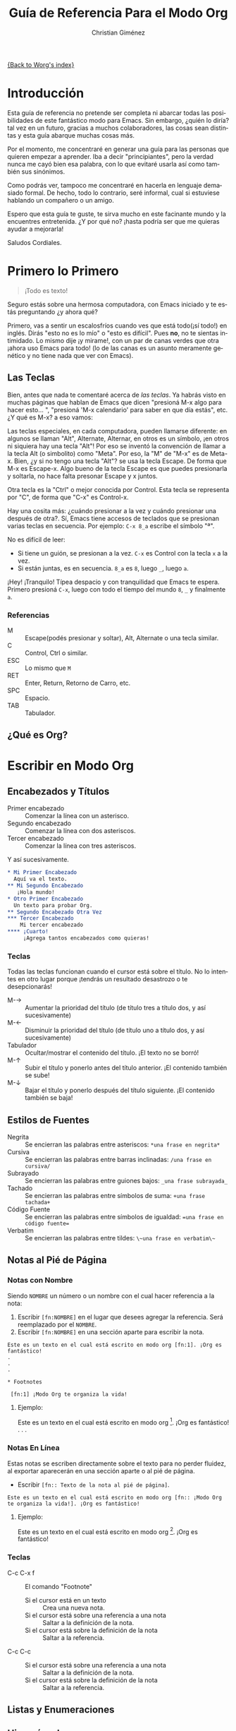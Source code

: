 #+OPTIONS:    H:3 num:nil toc:t \n:nil @:t ::t |:t ^:t -:t f:t *:t TeX:t LaTeX:t skip:nil d:(HIDE) tags:not-in-toc
#+STARTUP:    align fold nodlcheck hidestars oddeven lognotestate
#+SEQ_TODO:   TODO(t) INPROGRESS(i) WAITING(w@) | DONE(d) CANCELED(c@)
#+TAGS:       Write(w) Update(u) Fix(f) Check(c) 
#+TITLE:      Guía de Referencia Para el Modo Org
#+AUTHOR:     Christian Giménez
#+EMAIL:      cnngimenez@yahoo.com.ar
#+LANGUAGE:   es
#+PRIORITIES: A C B
#+CATEGORY:   worg

[[file:index.org][{Back to Worg's index}]]

* Introducción
Esta guía de referencia no pretende ser completa ni abarcar todas las posibilidades de este fantástico modo para Emacs. Sin embargo, ¿quién lo diría? tal vez en un futuro, gracias a muchos colaboradores, las cosas sean distintas y esta guía abarque muchas cosas más. 

Por el momento, me concentraré en generar una guía para las personas que quieren empezar a aprender. Iba a decir "principiantes", pero la verdad nunca me cayó bien esa palabra, con lo que evitaré usarla así como también sus sinónimos.

Como podrás ver, tampoco me concentraré en hacerla en lenguaje demasiado formal. De hecho, todo lo contrario, seré informal, cual si estuviese hablando un compañero o un amigo.


Espero que esta guía te guste, te sirva mucho en este facinante mundo y la encuentres entretenida. ¿Y por qué no? ¡hasta podría ser que me quieras ayudar a mejorarla!


Saludos Cordiales.

* Primero lo Primero

#+BEGIN_QUOTE
¡Todo es texto!
#+END_QUOTE
	

  Seguro estás sobre una hermosa computadora, con Emacs iniciado y te estás preguntando ¿y ahora qué? 

  Primero, vas a sentir un escalosfríos cuando ves que está todo(¡sí todo!) en inglés. Dirás "esto no es lo mío" o "esto es difícil". Pues *no*, no te sientas intimidado. Lo mismo dije ¡y mirame!, con un par de canas verdes que otra ¡ahora uso Emacs para todo! (lo de las canas es un asunto meramente genético y no tiene nada que ver con Emacs).

** Las Teclas

  Bien, antes que nada te comentaré acerca de /las teclas/. Ya habrás visto en muchas páginas que hablan de Emacs que dicen "presioná M-x algo para hacer esto... ", "presioná 'M-x calendario' para saber en que día estás", etc. ¿Y qué es M-x? a eso vamos:

  Las teclas especiales, en cada computadora, pueden llamarse diferente: en algunos se llaman "Alt", Alternate, Alternar, en otros es un símbolo, ¡en otros ni siquiera hay una tecla "Alt"! Por eso se inventó la convención de llamar a la tecla Alt (o simbolito) como "Meta". Por eso, la "M" de "M-x" es de Meta-x. 
  Bien, ¿y si no tengo una tecla "Alt"? se usa la tecla Escape. De forma que M-x es Escape-x. Algo bueno de la tecla Escape es que puedes presionarla y soltarla, no hace falta presonar Escape y x juntos.

  Otra tecla es la "Ctrl" o mejor conocida por Control. Esta tecla se representa por "C", de forma que "C-x" es Control-x.

  
  Hay una cosita más: ¿cuándo presionar a la vez y cuándo presionar una después de otra?. Sí, Emacs tiene accesos de teclados que se presionan varias teclas en secuencia. 
  Por ejemplo: ~C-x 8_a~ escribe el símbolo "ª". 
  
  No es difícil de leer: 

  - Si tiene un guión, se presionan a la vez. ~C-x~ es Control con la tecla ~x~ a la vez.
  - Si están juntas, es en secuencia. ~8_a~ es ~8~, luego ~_~, luego ~a~.

  ¡Hey! ¡Tranquilo! Típea despacio y con tranquilidad que Emacs te espera. Primero presioná ~C-x~, luego con todo el tiempo del mundo ~8~, ~_~ y finalmente ~a~. 

*** Referencias

    - M :: Escape(podés presionar y soltar), Alt, Alternate o una tecla similar.
    - C :: Control, Ctrl o similar.
    - ESC :: Lo mismo que ~M~
    - RET :: Enter, Return, Retorno de Carro, etc.
    - SPC :: Espacio.
    - TAB :: Tabulador.


** ¿Qué es Org?

* Escribir en Modo Org
** Encabezados y Títulos
   - Primer encabezado :: Comenzar  la línea con un asterisco.
   - Segundo encabezado :: Comenzar la línea con dos asteriscos.
   - Tercer encabezado ::  Comenzar la línea con tres asteriscos.

Y  así sucesivamente.

#+BEGIN_SRC org
* Mi Primer Encabezado
  Aquí va el texto.	
** Mi Segundo Encabezado 
   ¡Hola mundo!
* Otro Primer Encabezado
  Un texto para probar Org.
** Segundo Encabezado Otra Vez
*** Tercer Encabezado
    Mi tercer encabezado
**** ¡Cuarto!
     ¡Agrega tantos encabezados como quieras!
#+END_SRC

*** Teclas
    Todas las teclas funcionan cuando el cursor está sobre el título. No lo intentes en otro lugar porque ¡tendrás un resultado desastrozo o te desepcionarás! 

   - M-\rightarrow :: Aumentar la prioridad del título (de título tres a título dos, y así sucesivamente)
   - M-\leftarrow :: Disminuir la prioridad del título (de título uno a título dos, y así sucesivamente)
   - Tabulador :: Ocultar/mostrar el contenido del título. ¡El texto no se borró!
   - M-\uparrow :: Subir el título y ponerlo antes del título anterior. ¡El contenido también se sube!
   - M-\downarrow :: Bajar el título y ponerlo después del título siguiente. ¡El contenido también se baja!

** Estilos de Fuentes
   
   - Negrita :: Se encierran las palabras entre asteriscos: ~*una frase en negrita*~
   - Cursiva :: Se encierran las palabras entre barras inclinadas: ~/una frase en cursiva/~
   - Subrayado :: Se encierran las palabras entre guiones bajos: ~_una frase subrayada_~
   - Tachado :: Se encierran las palabras entre símbolos de suma: ~+una frase tachada+~
   - Código Fuente :: Se encierran las palabras entre símbolos de igualdad: ~=una frase en código fuente=~
   - Verbatim :: Se encierran las palabras entre tildes: ~\~una frase en verbatim\~~
   
		 
  
** Notas al Pié de Página

*** Notas con Nombre
    Siendo ~NOMBRE~ un número o un nombre con el cual hacer referencia a la nota:

    1. Escribir ~[fn:NOMBRE]~ en el lugar que desees agregar la referencia. Será reemplazado por el ~NOMBRE~.
    2. Escribir ~[fn:NOMBRE]~ en una sección aparte para escribir la nota.
    
#+BEGIN_EXAMPLE
  Este es un texto en el cual está escrito en modo org [fn:1]. ¡Org es fantástico!
  .
  .
  .
  
  * Footnotes
  
   [fn:1] ¡Modo Org te organiza la vida!
#+END_EXAMPLE

**** Ejemplo:
     Este es un texto en el cual está escrito en modo org [fn:1]. ¡Org es fantástico!
     .
     .
     .
     
    
*** Notas En Línea
    Estas notas se escriben directamente sobre el texto para no perder fluidez, al exportar aparecerán en una sección aparte o al pié de página.

    - Escribir ~[fn:: Texto de la nota al pié de página]~.

: Este es un texto en el cual está escrito en modo org [fn:: ¡Modo Org te organiza la vida!]. ¡Org es fantástico!


**** Ejemplo:
     Este es un texto en el cual está escrito en modo org [fn:: ¡Modo Org te organiza la vida!]. ¡Org es fantástico!
      

*** Teclas
    
    - C-c C-x f :: El comando "Footnote"
      - Si el cursor está en un texto :: Crea una nueva nota.
      - Si el cursor está sobre una referencia a una nota :: Saltar a la definición de la nota.
      - Si el cursor está sobre la definición de la nota :: Saltar a la referencia.
    - C-c C-c :: 
      - Si el cursor está sobre una referencia a una nota :: Saltar a la definición de la nota.
      - Si el cursor está sobre la definición de la nota :: Saltar a la referencia.
	   
** Listas y Enumeraciones

** Hipervínculos 
** Cosas a Hacer
      
* Exportación a Otros Formatos
* Búsquedas




* Footnotes

[fn:1] ¡Modo Org te organiza la vida!
